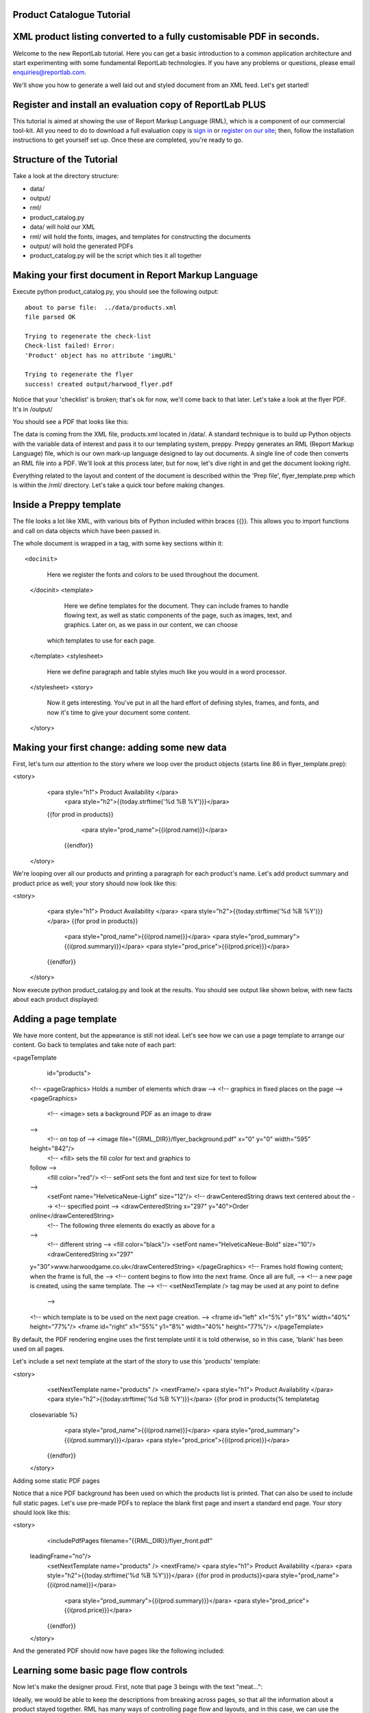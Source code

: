 Product Catalogue Tutorial
--------------------------


XML product listing converted to a fully customisable PDF in seconds.
---------------------------------------------------------------------

Welcome to the new ReportLab tutorial. Here you can get a basic introduction to a common application architecture and start experimenting with some fundamental ReportLab technologies. If you have any problems or questions, please email enquiries@reportlab.com.

We'll show you how to generate a well laid out and styled document from an XML feed. Let's get started!


Register and install an evaluation copy of ReportLab PLUS
---------------------------------------------------------

This tutorial is aimed at showing the use of Report Markup Language (RML), which is a component of our commercial tool-kit. All you need to do to download a full evaluation copy is `sign in`_ or `register on our site`_; then, follow the installation instructions to get yourself set up. Once these are completed, you're ready to go.

.. _sign in: https://www.reportlab.com/accounts/login/
.. _register on our site: http://www.reportlab.com/accounts/register/


Structure of the Tutorial
-------------------------

Take a look at the directory structure:

- data/ 
- output/
- rml/
- product_catalog.py


- data/ will hold our XML
- rml/ will hold the fonts, images, and templates for constructing the documents 
- output/ will hold the generated PDFs
- product_catalog.py will be the script which ties it all together
	

Making your first document in Report Markup Language
----------------------------------------------------

Execute python product_catalog.py, you should see the following output::

    about to parse file:  ../data/products.xml 
    file parsed OK 

    Trying to regenerate the check-list 
    Check-list failed! Error: 
    'Product' object has no attribute 'imgURL' 

    Trying to regenerate the flyer 
    success! created output/harwood_flyer.pdf 



Notice that your 'checklist' is broken; that's ok for now, we'll come back to that later. Let's take a look at the flyer PDF. It's in /output/

You should see a PDF that looks like this:

.. image:: http://www.reportlab.com/static/cms/img/tut1.png

The data is coming from the XML file, products.xml located in /data/. A standard technique is to build up Python objects with the variable data of interest and pass it to our templating system, preppy. Preppy generates an RML (Report Markup Language) file, which is our own mark-up language designed to lay out documents. A single line of code then converts an RML file into a PDF. We'll look at this process later, but for now, let's dive right in and get the document looking right.

Everything related to the layout and content of the document is described within the 'Prep file', flyer_template.prep which is within the /rml/ directory. Let's take a quick tour before making changes.


Inside a Preppy template
------------------------

The file looks a lot like XML, with various bits of Python included within braces {{}}. This allows you to import functions and call on data objects which have been passed in.

The whole document is wrapped in a tag, with some key sections within it::


<docinit>  
        Here we register the fonts and colors to be used throughout   
        the document. 
  </docinit>       
  <template>  
	    Here we define templates for the document.   
	    They can include frames to handle flowing text, as well as   
	    static components of the page, such as images, text, and   
	    graphics. Later on, as we pass in our content, we can choose   
	   which templates to use for each page.  
  </template>     
  <stylesheet>  
	    Here we define paragraph and table styles much like you   
	    would in a word processor.  
  </stylesheet>   
  <story>  
	    Now it gets interesting. You've put in all the hard effort of   
	    defining styles, frames, and fonts, and now it's time to give   
	    your document some content.  
  </story>


Making your first change: adding some new data
----------------------------------------------

First, let's turn our attention to the story where we loop over the product objects (starts line 86 in flyer_template.prep):

.. code::
<story>  
      <para style="h1"> Product Availability </para>  
	    <para style="h2">{{today.strftime('%d %B %Y')}}</para>  
      {{for prod in products}}  
	        <para style="prod_name">{{i(prod.name)}}</para>  
	    {{endfor}}  
    </story>

We're looping over all our products and printing a paragraph for each product's name. Let's add product summary and product price as well; your story should now look like this:

.. code::python
<story>  
        <para style="h1"> Product Availability </para>  
        <para style="h2">{{today.strftime('%d %B %Y')}}</para>  
        {{for prod in products}}  
            <para style="prod_name">{{i(prod.name)}}</para>  
            <para style="prod_summary">{{i(prod.summary)}}</para>  
            <para style="prod_price">{{i(prod.price)}}</para>  
        {{endfor}}  
    </story>  

Now execute python product_catalog.py and look at the results. You should see output like shown below, with new facts about each product displayed: 

.. image:: http://www.reportlab.com/static/cms/img/tut2.png

Adding a page template
----------------------

We have more content, but the appearance is still not ideal. Let's see how we can use a page template to arrange our content. Go back to templates and take note of each part:

.. code::xml
<pageTemplate  
     id="products">    
    <!-- <pageGraphics> Holds a number of elements which draw  
    -->  
    <!-- graphics in fixed places on the page -->  
    <pageGraphics>    
        <!-- <image> sets a background PDF as an image to draw  
    -->  
        <!-- on top of -->  
        <image file="{{RML_DIR}}/flyer_background.pdf" x="0" y="0" width="595"   
    height="842"/>   
        <!-- <fill> sets the fill color for text and graphics to   
    follow -->  
        <fill color="red"/>   
        <!-- setFont sets the font and text size for text to follow  
    -->  
        <setFont name="HelveticaNeue-Light" size="12"/>  
        <!-- drawCenteredString draws text centered about the -->    
        <!-- specified point -->    
        <drawCenteredString x="297" y="40">Order   
    online</drawCenteredString>  
        <!-- The following three elements do exactly as above for a  
    -->  
        <!-- different string -->  
        <fill color="black"/>  
        <setFont name="HelveticaNeue-Bold" size="10"/>  
        <drawCenteredString x="297"   
    y="30">www.harwoodgame.co.uk</drawCenteredString>  
    </pageGraphics>   
    <!-- Frames hold flowing content; when the frame is full, the -->  
    <!-- content begins to flow into the next frame. Once all are full,  
    -->  
    <!-- a new page is created, using the same template. The -->  
    <!-- <setNextTemplate /> tag may be used at any point to define 
     -->  
    <!-- which template is to be used on the next page creation. -->  
    <frame id="left" x1="5%" y1="8%" width="40%" height="77%"/>  
    <frame id="right" x1="55%" y1="8%" width="40%" height="77%"/>     
    </pageTemplate>  
                        

By default, the PDF rendering engine uses the first template until it is told otherwise, so in this case, 'blank' has been used on all pages.

Let's include a set next template at the start of the story to use this 'products' template:

.. code::xml
<story>  
        <setNextTemplate name="products" />  
        <nextFrame/>  
        <para style="h1"> Product Availability </para>  
        <para style="h2">{{today.strftime('%d %B %Y')}}</para>  
        {{for prod in products{% templatetag   
    closevariable %}  
            <para style="prod_name">{{i(prod.name)}}</para>  
            <para style="prod_summary">{{i(prod.summary)}}</para>  
            <para style="prod_price">{{i(prod.price)}}</para>  
        {{endfor}}    
    </story>  

Adding some static PDF pages

Notice that a nice PDF background has been used on which the products list is printed. That can also be used to include full static pages. Let's use pre-made PDFs to replace the blank first page and insert a standard end page. Your story should look like this:

.. code::xml
<story>  
        <includePdfPages filename="{{RML_DIR}}/flyer_front.pdf"   
    leadingFrame="no"/>  
        <setNextTemplate name="products" />  
        <nextFrame/>  
        <para style="h1"> Product Availability </para>  
        <para style="h2">{{today.strftime('%d %B %Y')}}</para>    
        {{for prod in products}}<para style="prod_name">{{i(prod.name)}}</para>  
            <para style="prod_summary">{{i(prod.summary)}}</para>  
            <para style="prod_price">{{i(prod.price)}}</para>  
        {{endfor}}    
    </story>  

And the generated PDF should now have pages like the following included:

.. image:: http://www.reportlab.com/static/cms/img/tut4.png

.. image:: http://www.reportlab.com/static/cms/img/tut3.png


Learning some basic page flow controls
--------------------------------------

Now let's make the designer proud. First, note that page 3 beings with the text "meat...":


.. image:: http://www.reportlab.com/static/cms/img/tut5a.png

Ideally, we would be able to keep the descriptions from breaking across pages, so that all the information about a product stayed together. RML has many ways of controlling page flow and layouts, and in this case, we can use the keepWithNext attribute on these paragraph styles (prod_summary and prod_name). Your stylesheet should now look like this:

.. code::xml
<stylesheet>    
        <paraStyle name="h1"  
        fontName="HelveticaNeue-Light"  
        fontSize="27"  
        leading="17"  
        spaceBefore = "30"  
        />  
        <paraStyle name="h2"  
        fontName="HelveticaNeue-Bold"  
        fontSize="15"  
        leading="17"  
        spaceBefore = "15"  
        />  
        <paraStyle name="prod_name"  
        fontName="HelveticaNeue-Light"  
        fontSize="14.5"  
        leading="14"  
        spaceBefore = "14"  
        keepWithNext = "1"  
        />
        <paraStyle name="prod_summary"  
        fontName="HelveticaNeue-Light"  
        fontSize="12"  
        leading="10"  
        spaceBefore = "12"  
        textColor="green"  
        keepWithNext = "1"  
        /> 
        <paraStyle name="prod_price"  
        fontName="HelveticaNeue-Bold"  
        fontSize="7.5"  
        leading="14"  
        spaceBefore = "4"  
        textColor="green"   
        />  
    </stylesheet>  

Notice that now page 3 has the entire block of content carried over together:

.. image:: http://www.reportlab.com/static/cms/img/tut5b.png


Getting fonts and colors correct
--------------------------------

Finally, let's get our colors and fonts correct. We can register a new font and a new color in the docinit section; edit yours to look like this:

.. code::xml
<docinit>  
      <registerTTFont faceName="Angelina" fileName="{{RML_DIR}}/fonts/angelina.TTF"/>   
        <registerTTFont faceName="HelveticaNeue-Light" fileName="{{RML_DIR}}/fonts/LTe50263.ttf"/>  
        <registerTTFont faceName="HelveticaNeue-Bold" fileName="{{RML_DIR}}/fonts/LTe50261.ttf"/>   
        <color id="GREEN-ISH" CMYK="[0.2,0.25,0.60,0.25]"/>   
    </docinit>  

Now make a few small changes:

    -change 'red' to 'GREEN-ISH' in line 34
    -change fontName to 'Angelina' in line 50 and 64
    -change fontSize to '8' in line 73
    -change spaceBefore to '4' in lines 75 and 84
    -change textColor to 'GREEN-ISH' in lines 76 and 85

And regenerate the document one last time:

.. image:: http://www.reportlab.com/static/cms/img/tut6.png

And there you have it, a professionally finished document created on the fly from an XML file. There is plenty more to learn to control the flow for more complex documents - see the RML users guide.

Looking at the data source
--------------------------

Now let's turn our attention to how we passed the data into the template in the first place. Open product_catalog.py. For now, lets focus on lines 44-64, where we see the main loop over the XML to build product objects:

.. code::python
for prodTag in tagTree:   
    id = int(str(prodTag.ProductId1))   #extract tag content   
    if id in ids_seen:   
        continue   
    else:   
        ids_seen.add(id)              
    prod = Product()   
    prod.id = id   
    prod.modelNumber = int(str(prodTag.ModelNumber))   
    prod.archived = (str(prodTag.Archived) == 'true')   
    prod.name = fix(prodTag.ModelName)   
    prod.summary= fix(prodTag.Summary)   
    prod.description= fix(prodTag.Description)   
    if prod.modelNumber in request_a_quote:   
        prod.price = "Call us on 01635 246830 for a quote"   
    else:   
        prod.price =  '£' + str(prodTag.UnitCost)[0:len(str(prodTag.UnitCost))-2]   
    if prod.archived:   
        pass   
    else:   
        products.append(prod)  

Remember how the checklist has been failing to generate? This is because the PDF engine has been complaining that the Prep file is trying to access an attribute imgURL of the products which does not exist. If we check the XML, we'll see that there is a tag <ImageUrl>. Let's try giving our product objects an attribute based on this:

.. code::python
prod.description= fix(prodTag.Description)   
prod.imgURL = 'img/' + fix(prodTag.ImageUrl).replace(' ','').split('/')[-1]   
if prod.modelNumber in request_a_quote:   

Now try building the document again:

__ http://www.reportlab.com/static/cms/img/img.zip

.. image:: http://www.reportlab.com/static/cms/img/tut7.png

Let's tidy up this issue when there is no set price and the 'request a quote' text does not fit into the small box. Let's put a conditional statement in our template which uses a different size box when the quote gets big. Your story should now look like this: (in /rml/checklist_template.prep)

.. code::xml
<story>  
        <setNextTemplate name="products"/>
        <para style="h1">Packing Checklist</para>   
        {{for prod in products}}   
        <para style="prod_name">{{i(prod.name)}}  </para>  
        <para style="prod_summary">{{i(prod.summary)}}</para>  
        <imageAndFlowables imageName="{{RML_DIR}}/{{if VEGETARIAN}}img/carrot.jpg{{else}}{{prod.imgURL}}{{endif}}"   
    imageTopPadding="12"   
    imageBottomPadding="12"></imageAndFlowables>       
        {{if len(str(prod.price)) < 15}}  
            <illustration width="55" height="20">  
            <fill color="lightgrey"/>  
            <rect x="15" y="3" width="30" height="10" fill="Yes"   
    stroke="No" round="1"/>  
            <fill color="(0.2,0.25,0.60,0.25)" />  
            <setFont name="HelveticaNeue-Bold" size="7.5"/>  
            <drawCenteredString x="30" y="5">{{prod.price}}</drawCenteredString>  
        {{else}}  
            <illustration width="85" height="20">  
            <fill color="lightgrey"/>  
            <rect x="15" y="3" width="130" height="10" fill="Yes"   
    stroke="No" round="1"/>  
            <fill color="(0.2,0.25,0.60,0.25)" />  
            <setFont name="HelveticaNeue-Bold" size="7.5"/>  
            <drawCenteredString x="80" y="5">{{(prod.price)}}</drawCenteredString>  
        {{endif}}  
        <rect x="0" y="3" width="12" height="12" fill="No" stroke="Yes"   
    round="1"/>  
        </illustration>  
        {{endfor}}  
    </story>  
      
	  
Rebuild the document:

.. image:: http://www.reportlab.com/static/cms/img/tut8.png

Finally, if all this meat is getting to you, you can change the vegetarian setting in line 11 of checklist_template.prep to True:

.. image:: http://www.reportlab.com/static/cms/img/tut9.png